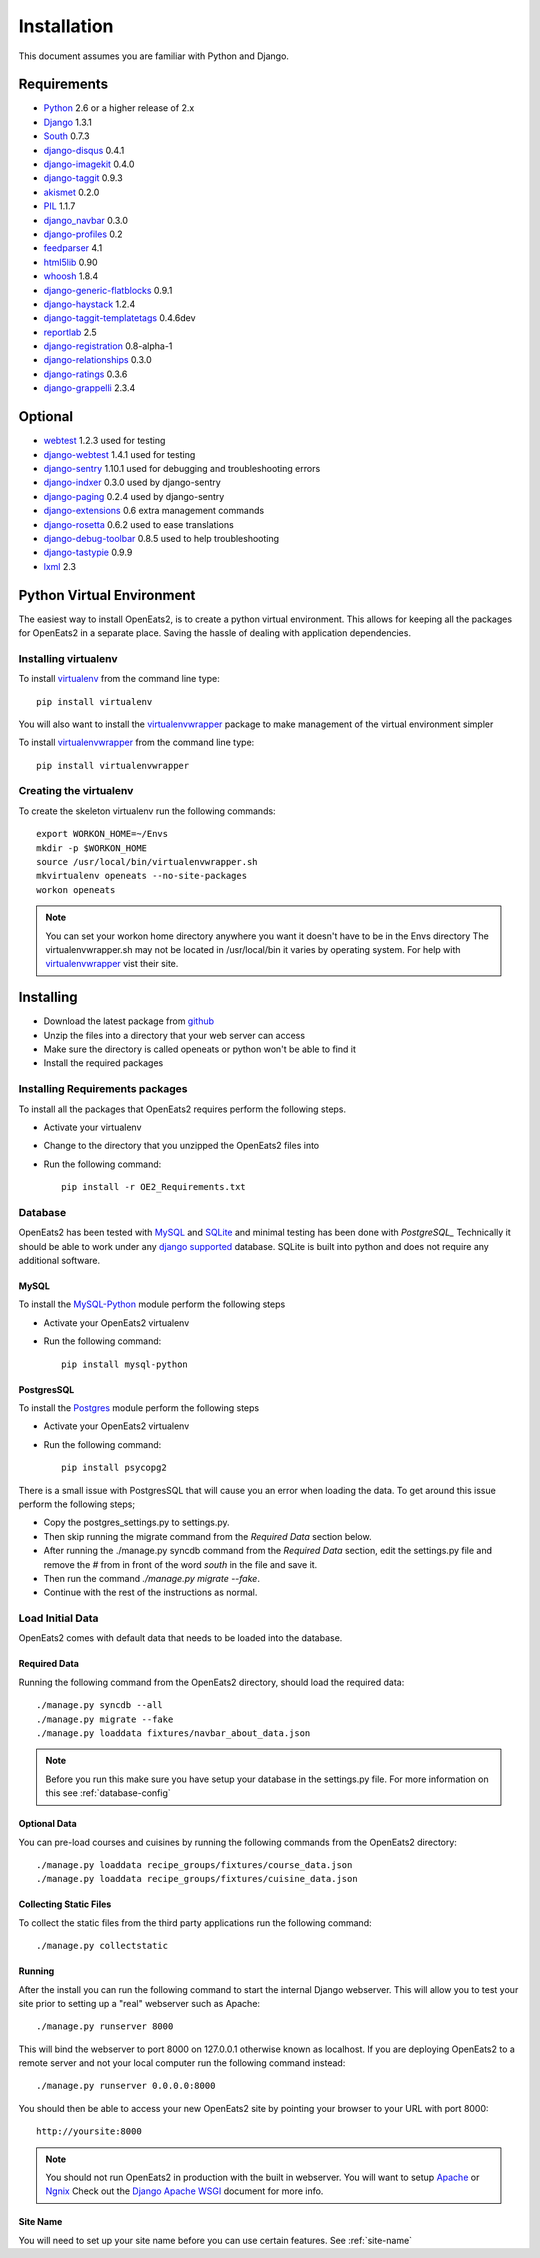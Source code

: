 ############
Installation
############
This document assumes you are familiar with Python and Django.

************
Requirements
************
* `Python`_ 2.6 or a higher release of 2.x
* `Django`_ 1.3.1
* `South`_ 0.7.3
* `django-disqus`_ 0.4.1
* `django-imagekit`_ 0.4.0
* `django-taggit`_ 0.9.3
* `akismet`_ 0.2.0
* `PIL`_ 1.1.7
* `django_navbar`_ 0.3.0
* `django-profiles`_ 0.2
* `feedparser`_ 4.1
* `html5lib`_ 0.90
* `whoosh`_ 1.8.4
* `django-generic-flatblocks`_ 0.9.1
* `django-haystack`_ 1.2.4
* `django-taggit-templatetags`_ 0.4.6dev
* `reportlab`_ 2.5
* `django-registration`_ 0.8-alpha-1
* `django-relationships`_ 0.3.0
* `django-ratings`_ 0.3.6
* `django-grappelli`_ 2.3.4

************
Optional
************
* `webtest`_ 1.2.3 used for testing
* `django-webtest`_ 1.4.1 used for testing
* `django-sentry`_ 1.10.1 used for debugging and troubleshooting errors
* `django-indxer`_ 0.3.0 used by django-sentry
* `django-paging`_ 0.2.4 used by django-sentry
* `django-extensions`_ 0.6 extra management commands
* `django-rosetta`_ 0.6.2 used to ease translations
* `django-debug-toolbar`_ 0.8.5 used to help troubleshooting
* `django-tastypie`_ 0.9.9
* `lxml`_ 2.3

.. _Python: http://www.python.org
.. _Django: http://www.djangoproject.com
.. _PIL: http://www.pythonware.com/products/pil/
.. _South: http://south.aeracode.org/
.. _django-disqus: https://github.com/arthurk/django-disqus
.. _django-imagekit: https://github.com/jdriscoll/django-imagekit/
.. _django-taggit: https://github.com/alex/django-taggit/
.. _akismet: http://pypi.python.org/pypi/akismet/0.2.0
.. _django_navbar: http://code.google.com/p/django-navbar/
.. _django-profiles: https://bitbucket.org/ubernostrum/django-profiles/wiki/Home
.. _feedparser: http://www.feedparser.org/
.. _html5lib: http://code.google.com/p/html5lib/
.. _whoosh: https://bitbucket.org/mchaput/whoosh/wiki/Home
.. _django-generic-flatblocks: https://github.com/bartTC/django-generic-flatblocks/tree
.. _django-haystack: http://haystacksearch.org/
.. _django-taggit-templatetags: https://github.com/feuervogel/django-taggit-templatetags
.. _reportlab: http://www.reportlab.com/software/opensource/
.. _django-registration: https://bitbucket.org/ubernostrum/django-registration/downloads/django-registration-0.8-alpha-1.tar.gz
.. _django-relationships: https://github.com/coleifer/django-relationships/tarball/4b56427b78ea5313b5a30cff51251bcf7712df4c
.. _django-ratings: https://github.com/dcramer/django-ratings/tarball/3c31fac17a8a1b53628101e7addb8f5db7d775fe
.. _webtest: http://pypi.python.org/pypi/WebTest/0.9
.. _django-webtest: http://pypi.python.org/pypi/django-webtest
.. _django-sentry: https://github.com/dcramer/django-sentry
.. _django-indxer: http://pypi.python.org/pypi/django-indexer/0.2
.. _django-paging: http://pypi.python.org/pypi/django-paging/0.2.2
.. _django-extensions: http://pypi.python.org/pypi/django-extensions/0.6
.. _django-rosetta: http://code.google.com/p/django-rosetta/
.. _django-debug-toolbar: http://pypi.python.org/pypi/django-debug-toolbar/0.8.4
.. _django-grappelli: http://code.google.com/p/django-grappelli/
.. _django-tastypie: http://readthedocs.org/docs/django-tastypie/en/v0.9.9/
.. _lxml: http://lxml.de/

***************************
Python Virtual Environment
***************************
The easiest way to install OpenEats2, is to create a python virtual environment.  This allows for
keeping all the packages for OpenEats2 in a separate place.  Saving the hassle of dealing with application dependencies.


Installing virtualenv
=======================

To install `virtualenv`_ from the command line type::

    pip install virtualenv

You will also want to install the `virtualenvwrapper`_ package to make management of the virtual environment simpler

To install `virtualenvwrapper`_  from the command line type::

    pip install virtualenvwrapper

.. _virtualenv-label:

Creating the virtualenv
========================

To create the skeleton virtualenv run the following commands::

    export WORKON_HOME=~/Envs
    mkdir -p $WORKON_HOME
    source /usr/local/bin/virtualenvwrapper.sh
    mkvirtualenv openeats --no-site-packages
    workon openeats

.. note:: You can set your workon home directory anywhere you want it doesn't have to be in the Envs directory
          The virtualenvwrapper.sh may not be located in /usr/local/bin it varies by operating system.  For help
          with `virtualenvwrapper`_ vist their site.

.. _virtualenv: http://pypi.python.org/pypi/virtualenv
.. _virtualenvwrapper: http://www.doughellmann.com/docs/virtualenvwrapper/

***************************
Installing
***************************

* Download the latest package from `github`_
* Unzip the files into a directory that your web server can access
* Make sure the directory is called openeats or python won't be able to find it
* Install the required packages

.. _github: https://github.com/qgriffith/OpenEats


.. _requirements:

Installing Requirements packages
================================
To install all the packages that OpenEats2 requires perform the following steps.

* Activate your virtualenv
* Change to the directory that you unzipped the OpenEats2 files into
* Run the following command::

    pip install -r OE2_Requirements.txt

Database
=========
OpenEats2 has been tested with `MySQL`_ and `SQLite`_ and minimal testing has been done with `PostgreSQL_`  Technically it should be able to work under
any `django supported`_ database.  SQLite is built into python and does not require any additional software.


MySQL
------

To install the `MySQL-Python`_ module perform the following steps

* Activate your OpenEats2 virtualenv
* Run the following command::

    pip install mysql-python


PostgresSQL
------------

To install the `Postgres`_ module perform the following steps

* Activate your OpenEats2 virtualenv
* Run the following command::

    pip install psycopg2

There is a small issue with PostgresSQL that will cause you an error when loading the data.  To get around this issue
perform the following steps;

* Copy the postgres_settings.py to settings.py.
* Then skip running the migrate command from the *Required Data* section below.
* After running the ./manage.py syncdb command from the *Required Data* section, edit the settings.py file and remove the *#* from in front of the word *south* in the file and save it.
* Then run the command *./manage.py migrate --fake*.
* Continue with the rest of the instructions as normal.

.. _MySQL-Python: https://sourceforge.net/projects/mysql-python/
.. _MySQL: http://www.mysql.com
.. _SQLite: http://www.sqlite.org/
.. _django supported: https://docs.djangoproject.com/en/1.2/ref/databases/
.. _PostgreSQL: http://www.postgresql.org/
.. _Postgres: http://initd.org/psycopg/

Load Initial Data
==================

OpenEats2 comes with default data that needs to be loaded into the database.

Required Data
--------------

Running the following command from the OpenEats2 directory, should load the required data::

    ./manage.py syncdb --all
    ./manage.py migrate --fake
    ./manage.py loaddata fixtures/navbar_about_data.json

.. note:: Before you run this make sure you have setup your database in the settings.py file.
          For more information on this see :ref:`database-config`

Optional Data
--------------

You can pre-load courses and cuisines by running the following commands from the OpenEats2 directory::

    ./manage.py loaddata recipe_groups/fixtures/course_data.json
    ./manage.py loaddata recipe_groups/fixtures/cuisine_data.json
    

Collecting Static Files
------------------------
To collect the static files from the third party applications run the following command::

    ./manage.py collectstatic

Running
-------
After the install you can run the following command to start the internal Django webserver.  This will allow you to
test your site prior to setting up a "real" webserver such as Apache::

    ./manage.py runserver 8000


This will bind the webserver to port 8000 on 127.0.0.1 otherwise known as localhost.  If you are deploying OpenEats2 to
a remote server and not your local computer run the following command instead::

    ./manage.py runserver 0.0.0.0:8000

You should then be able to access your new OpenEats2 site by pointing your browser to your URL with port 8000::

    http://yoursite:8000

.. note::  You should not run OpenEats2 in production with the built in webserver.  You will want to setup `Apache`_ or
           `Ngnix`_ Check out the `Django Apache WSGI`_ document for more info.

.. _Apache: http://www.apache.org
.. _Ngnix: http://nginx.org/
.. _Django Apache WSGI: https://docs.djangoproject.com/en/1.2/howto/deployment/modwsgi/


Site Name
----------
You will need to set up your site name before you can use certain features. See :ref:`site-name`